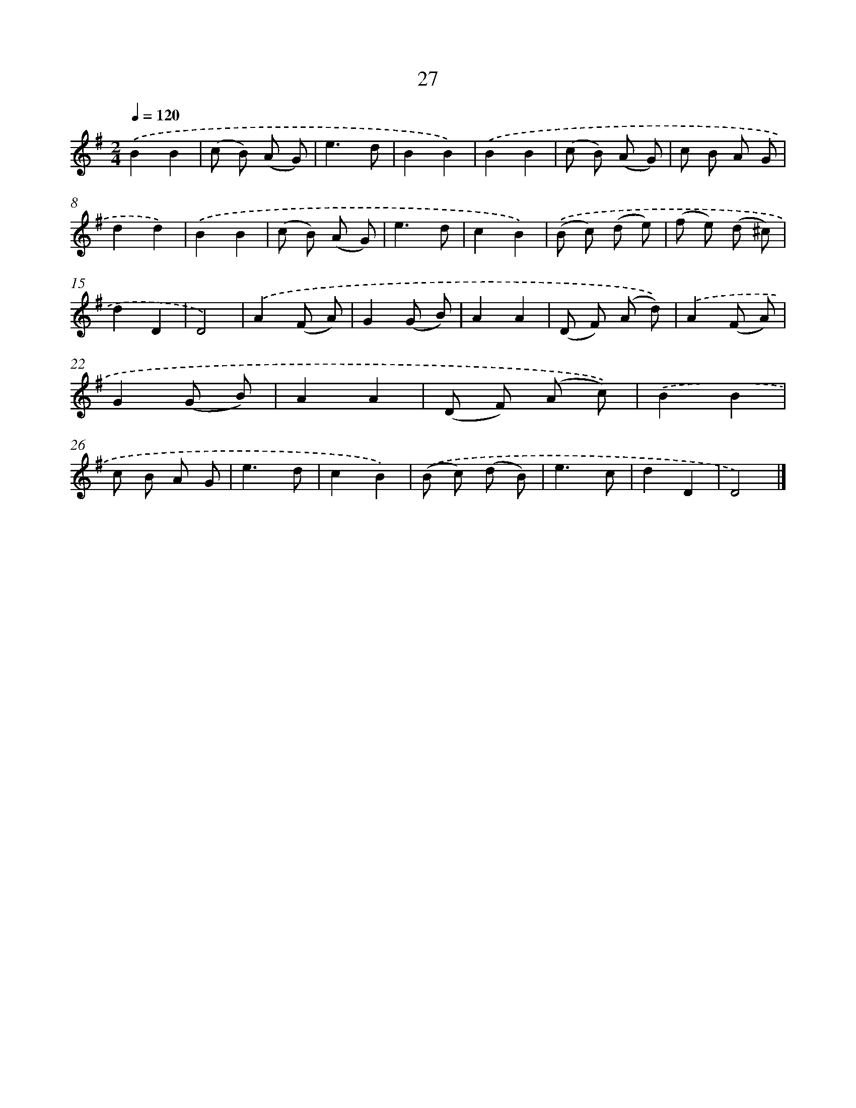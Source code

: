 X: 5723
T: 27
%%abc-version 2.0
%%abcx-abcm2ps-target-version 5.9.1 (29 Sep 2008)
%%abc-creator hum2abc beta
%%abcx-conversion-date 2018/11/01 14:36:21
%%humdrum-veritas 3277740086
%%humdrum-veritas-data 3270618520
%%continueall 1
%%barnumbers 0
L: 1/8
M: 2/4
Q: 1/4=120
K: G clef=treble
.('B2B2 |
(c B) (A G) |
e3d |
B2B2) |
.('B2B2 |
(c B) (A G) |
c B A G |
d2d2) |
.('B2B2 |
(c B) (A G) |
e3d |
c2B2) |
.('(B c) (d e) |
(f e) (d ^c) |
d2D2 |
D4) |
.('A2(F A) |
G2(G B) |
A2A2 |
(D F) (A d)) |
.('A2(F A) |
G2(G B) |
A2A2 |
(D F) (A c)) |
.('B2B2 |
c B A G |
e3d |
c2B2) |
.('(B c) (d B) |
e3c |
d2D2 |
D4) |]
